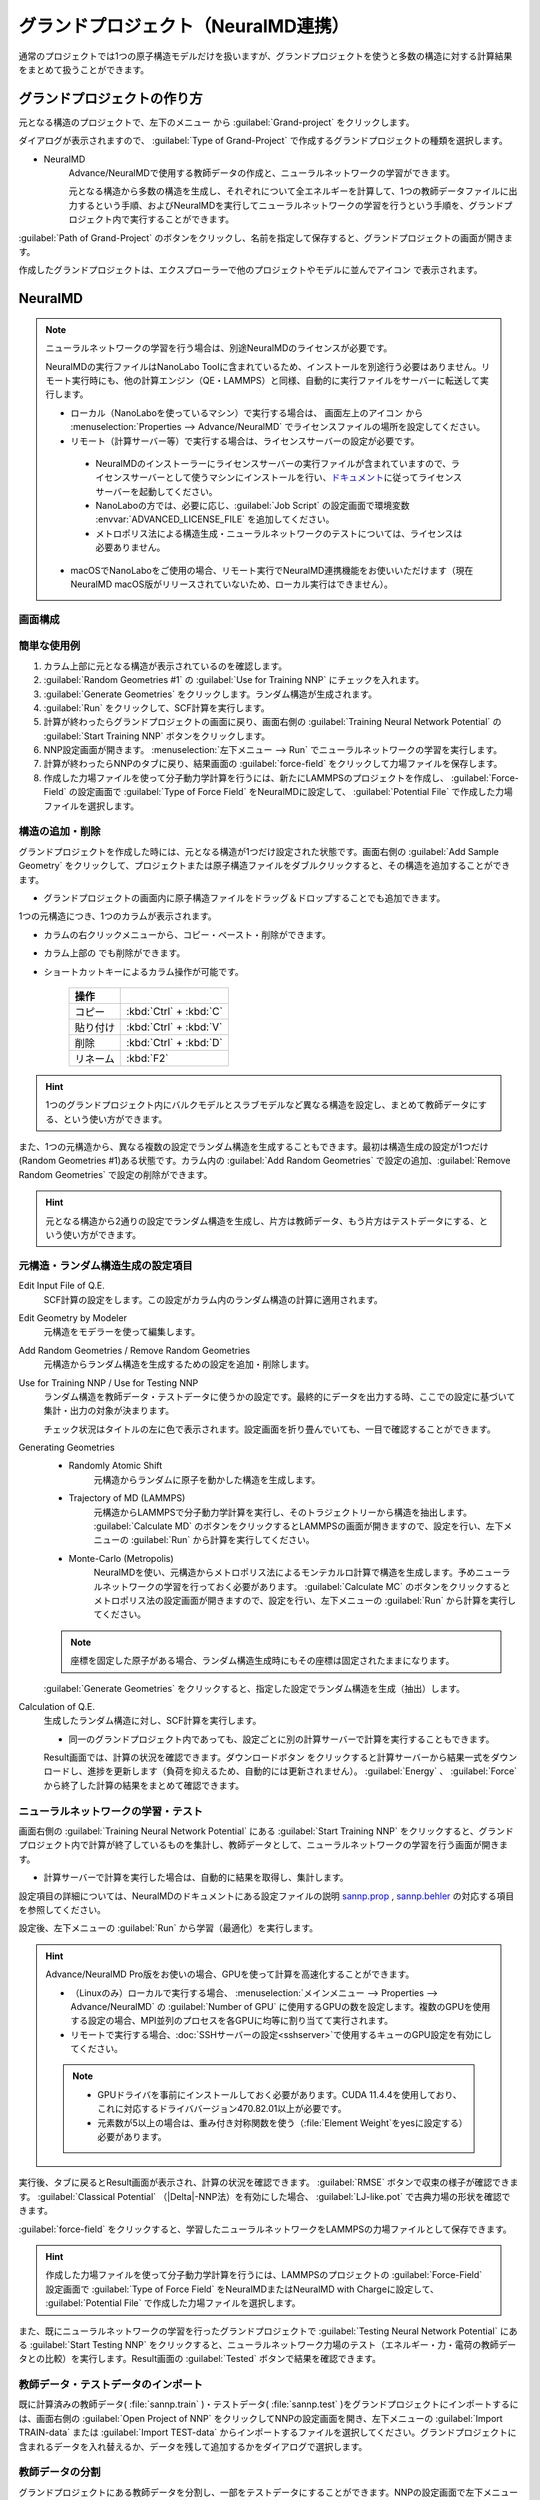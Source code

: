 .. _grandproject:

====================================
グランドプロジェクト（NeuralMD連携）
====================================

通常のプロジェクトでは1つの原子構造モデルだけを扱いますが、グランドプロジェクトを使うと多数の構造に対する計算結果をまとめて扱うことができます。

.. _grand_make:

グランドプロジェクトの作り方
==========================================

元となる構造のプロジェクトで、左下のメニュー |projectmenuicon| から :guilabel:`Grand-project` をクリックします。

ダイアログが表示されますので、 :guilabel:`Type of Grand-Project` で作成するグランドプロジェクトの種類を選択します。

- NeuralMD
   Advance/NeuralMDで使用する教師データの作成と、ニューラルネットワークの学習ができます。
   
   元となる構造から多数の構造を生成し、それぞれについて全エネルギーを計算して、1つの教師データファイルに出力するという手順、およびNeuralMDを実行してニューラルネットワークの学習を行うという手順を、グランドプロジェクト内で実行することができます。

:guilabel:`Path of Grand-Project` のボタンをクリックし、名前を指定して保存すると、グランドプロジェクトの画面が開きます。

作成したグランドプロジェクトは、エクスプローラーで他のプロジェクトやモデルに並んでアイコン |grandicon| で表示されます。

.. |projectmenuicon| image:: /img/projectmenuicon.png
.. |grandicon| image:: /img/grandproject_icon.png

.. _grand_neumd:

NeuralMD
==========================================

.. note::

 ニューラルネットワークの学習を行う場合は、別途NeuralMDのライセンスが必要です。

 NeuralMDの実行ファイルはNanoLabo Toolに含まれているため、インストールを別途行う必要はありません。リモート実行時にも、他の計算エンジン（QE・LAMMPS）と同様、自動的に実行ファイルをサーバーに転送して実行します。
 
 - ローカル（NanoLaboを使っているマシン）で実行する場合は、 画面左上のアイコン |mainmenuicon| から :menuselection:`Properties --> Advance/NeuralMD` でライセンスファイルの場所を設定してください。

 - リモート（計算サーバー等）で実行する場合は、ライセンスサーバーの設定が必要です。

  - NeuralMDのインストーラーにライセンスサーバーの実行ファイルが含まれていますので、ライセンスサーバーとして使うマシンにインストールを行い、\ `ドキュメント <https://neuralmd-doc.readthedocs.io/ja/latest/install/linux.html#launchl>`_\ に従ってライセンスサーバーを起動してください。

  - NanoLaboの方では、必要に応じ、:guilabel:`Job Script` の設定画面で環境変数 :envvar:`ADVANCED_LICENSE_FILE` を追加してください。

  - メトロポリス法による構造生成・ニューラルネットワークのテストについては、ライセンスは必要ありません。

 - macOSでNanoLaboをご使用の場合、リモート実行でNeuralMD連携機能をお使いいただけます（現在NeuralMD macOS版がリリースされていないため、ローカル実行はできません）。

.. |mainmenuicon| image:: /img/mainmenuicon.png

.. _grand_neumd_display:

画面構成
------------------------------------------

.. image:: /img/grandproject.svg

.. _grand_neumd_example:

簡単な使用例
------------------------------------------

#. カラム上部に元となる構造が表示されているのを確認します。
#. :guilabel:`Random Geometries #1` の :guilabel:`Use for Training NNP` にチェックを入れます。
#. :guilabel:`Generate Geometries` をクリックします。ランダム構造が生成されます。
#. :guilabel:`Run` をクリックして、SCF計算を実行します。
#. 計算が終わったらグランドプロジェクトの画面に戻り、画面右側の :guilabel:`Training Neural Network Potential` の :guilabel:`Start Training NNP` ボタンをクリックします。
#. NNP設定画面が開きます。 :menuselection:`左下メニュー --> Run` でニューラルネットワークの学習を実行します。
#. 計算が終わったらNNPのタブに戻り、結果画面の :guilabel:`force-field` をクリックして力場ファイルを保存します。
#. 作成した力場ファイルを使って分子動力学計算を行うには、新たにLAMMPSのプロジェクトを作成し、 :guilabel:`Force-Field` の設定画面で :guilabel:`Type of Force Field` をNeuralMDに設定して、 :guilabel:`Potential File` で作成した力場ファイルを選択します。

.. _grand_neumd_addremove:

構造の追加・削除
------------------------------------------

グランドプロジェクトを作成した時には、元となる構造が1つだけ設定された状態です。画面右側の :guilabel:`Add Sample Geometry` をクリックして、プロジェクトまたは原子構造ファイルをダブルクリックすると、その構造を追加することができます。

- グランドプロジェクトの画面内に原子構造ファイルをドラッグ＆ドロップすることでも追加できます。

1つの元構造につき、1つのカラムが表示されます。

- カラムの右クリックメニューから、コピー・ペースト・削除ができます。
- カラム上部の |remove| でも削除ができます。
- ショートカットキーによるカラム操作が可能です。

   .. table::
      :widths: auto

      +---------------------------------------+------------------------------------------------------------------------------------+
      | 操作                                  |                                                                                    |
      +=======================================+====================================================================================+
      | コピー                                | :kbd:`Ctrl` + :kbd:`C`                                                             |
      +---------------------------------------+------------------------------------------------------------------------------------+
      | 貼り付け                              | :kbd:`Ctrl` + :kbd:`V`                                                             |
      +---------------------------------------+------------------------------------------------------------------------------------+
      | 削除                                  | :kbd:`Ctrl` + :kbd:`D`                                                             |
      +---------------------------------------+------------------------------------------------------------------------------------+
      | リネーム                              | :kbd:`F2`                                                                          |
      +---------------------------------------+------------------------------------------------------------------------------------+

.. hint:: 1つのグランドプロジェクト内にバルクモデルとスラブモデルなど異なる構造を設定し、まとめて教師データにする、という使い方ができます。

また、1つの元構造から、異なる複数の設定でランダム構造を生成することもできます。最初は構造生成の設定が1つだけ(Random Geometries #1)ある状態です。カラム内の :guilabel:`Add Random Geometries` で設定の追加、:guilabel:`Remove Random Geometries` で設定の削除ができます。

.. hint:: 元となる構造から2通りの設定でランダム構造を生成し、片方は教師データ、もう片方はテストデータにする、という使い方ができます。

.. |remove| image:: /img/remove.png

.. _grand_neumd_setting:

元構造・ランダム構造生成の設定項目
------------------------------------------

Edit Input File of Q.E.
 SCF計算の設定をします。この設定がカラム内のランダム構造の計算に適用されます。

Edit Geometry by Modeler
 元構造をモデラーを使って編集します。

Add Random Geometries / Remove Random Geometries
 元構造からランダム構造を生成するための設定を追加・削除します。

Use for Training NNP / Use for Testing NNP
 ランダム構造を教師データ・テストデータに使うかの設定です。最終的にデータを出力する時、ここでの設定に基づいて集計・出力の対象が決まります。

 チェック状況はタイトルの左に色で表示されます。設定画面を折り畳んでいても、一目で確認することができます。

 .. image:: /img/grand_control.svg

Generating Geometries
 - Randomly Atomic Shift
    元構造からランダムに原子を動かした構造を生成します。
 - Trajectory of MD (LAMMPS)
    元構造からLAMMPSで分子動力学計算を実行し、そのトラジェクトリーから構造を抽出します。 :guilabel:`Calculate MD` のボタンをクリックするとLAMMPSの画面が開きますので、設定を行い、左下メニューの :guilabel:`Run` から計算を実行してください。
 - Monte-Carlo (Metropolis)
    NeuralMDを使い、元構造からメトロポリス法によるモンテカルロ計算で構造を生成します。予めニューラルネットワークの学習を行っておく必要があります。 :guilabel:`Calculate MC` のボタンをクリックするとメトロポリス法の設定画面が開きますので、設定を行い、左下メニューの :guilabel:`Run` から計算を実行してください。

   .. toctree::
      :maxdepth: 1

      メトロポリス法の使い方 <metro>

 .. note:: 座標を固定した原子がある場合、ランダム構造生成時にもその座標は固定されたままになります。

 :guilabel:`Generate Geometries` をクリックすると、指定した設定でランダム構造を生成（抽出）します。

Calculation of Q.E.
 生成したランダム構造に対し、SCF計算を実行します。

 - 同一のグランドプロジェクト内であっても、設定ごとに別の計算サーバーで計算を実行することもできます。

 Result画面では、計算の状況を確認できます。ダウンロードボタン |granddownload| をクリックすると計算サーバーから結果一式をダウンロードし、進捗を更新します（負荷を抑えるため、自動的には更新されません）。 :guilabel:`Energy` 、 :guilabel:`Force` から終了した計算の結果をまとめて確認できます。

 .. image:: /img/grandresult.png

.. |granddownload| image:: /img/granddownload.png

.. _grand_neumd_export:

ニューラルネットワークの学習・テスト
------------------------------------------

画面右側の :guilabel:`Training Neural Network Potential` にある :guilabel:`Start Training NNP` をクリックすると、グランドプロジェクト内で計算が終了しているものを集計し、教師データとして、ニューラルネットワークの学習を行う画面が開きます。
 
- 計算サーバーで計算を実行した場合は、自動的に結果を取得し、集計します。

設定項目の詳細については、NeuralMDのドキュメントにある設定ファイルの説明 `sannp.prop <https://neuralmd-doc.readthedocs.io/ja/latest/usage/prop.html>`_ , `sannp.behler <https://neuralmd-doc.readthedocs.io/ja/latest/usage/behler.html>`_ の対応する項目を参照してください。

.. image:: /img/nnp_setting.png

設定後、左下メニューの :guilabel:`Run` から学習（最適化）を実行します。

.. hint::

 Advance/NeuralMD Pro版をお使いの場合、GPUを使って計算を高速化することができます。

 - （Linuxのみ）ローカルで実行する場合、 :menuselection:`メインメニュー --> Properties --> Advance/NeuralMD` の :guilabel:`Number of GPU` に使用するGPUの数を設定します。複数のGPUを使用する設定の場合、MPI並列のプロセスを各GPUに均等に割り当てて実行されます。
 - リモートで実行する場合、\ :doc:`SSHサーバーの設定<sshserver>`\ で使用するキューのGPU設定を有効にしてください。

 .. note::

  - GPUドライバを事前にインストールしておく必要があります。CUDA 11.4.4を使用しており、これに対応するドライババージョン470.82.01以上が必要です。
  - 元素数が5以上の場合は、重み付き対称関数を使う（\ :file:`Element Weight`\ をyesに設定する）必要があります。

実行後、タブに戻るとResult画面が表示され、計算の状況を確認できます。 :guilabel:`RMSE` ボタンで収束の様子が確認できます。 :guilabel:`Classical Potential` （|Delta|-NNP法）を有効にした場合、 :guilabel:`LJ-like.pot` で古典力場の形状を確認できます。

:guilabel:`force-field` をクリックすると、学習したニューラルネットワークをLAMMPSの力場ファイルとして保存できます。

.. hint:: 作成した力場ファイルを使って分子動力学計算を行うには、LAMMPSのプロジェクトの :guilabel:`Force-Field` 設定画面で :guilabel:`Type of Force Field` をNeuralMDまたはNeuralMD with Chargeに設定して、 :guilabel:`Potential File` で作成した力場ファイルを選択します。

.. image:: /img/nnpresult.png

また、既にニューラルネットワークの学習を行ったグランドプロジェクトで :guilabel:`Testing Neural Network Potential` にある :guilabel:`Start Testing NNP` をクリックすると、ニューラルネットワーク力場のテスト（エネルギー・力・電荷の教師データとの比較）を実行します。Result画面の :guilabel:`Tested` ボタンで結果を確認できます。

.. |Delta| raw:: html

 &Delta;

.. _grand_neumd_import:

教師データ・テストデータのインポート
------------------------------------------

既に計算済みの教師データ( :file:`sannp.train` )・テストデータ( :file:`sannp.test` )をグランドプロジェクトにインポートするには、画面右側の :guilabel:`Open Project of NNP` をクリックしてNNPの設定画面を開き、左下メニューの :guilabel:`Import TRAIN-data` または :guilabel:`Import TEST-data` からインポートするファイルを選択してください。グランドプロジェクトに含まれるデータを入れ替えるか、データを残して追加するかをダイアログで選択します。

.. _grand_neumd_split:

教師データの分割
------------------------------------------

グランドプロジェクトにある教師データを分割し、一部をテストデータにすることができます。NNPの設定画面で左下メニューの :guilabel:`Split TRAIN-data` をクリックすると、テストデータとして分割する割合を指定するダイアログが表示されます。グランドプロジェクトに既にテストデータがある場合は、上書きするかどうかの確認が表示されます。
